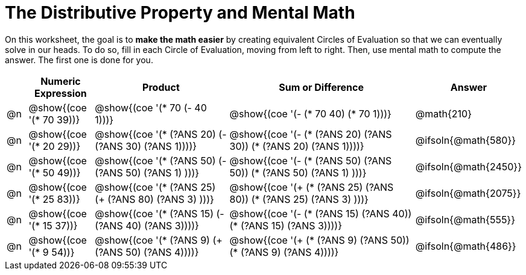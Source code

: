 = The Distributive Property and Mental Math

On this worksheet, the goal is to *make the math easier* by creating equivalent Circles of Evaluation so that we can eventually solve in our heads. To do so, fill in each Circle of Evaluation, moving from left to right. Then, use mental math to compute the answer. The first one is done for you.

++++
<style>
div.circleevalsexp { width: auto; }
</style>
++++


[.FillVerticalSpace,cols=".^1a,^.^3a,^.^7a,^.^10a,^.^2a", stripes="none", options="header"]
|===
|	 | Numeric Expression | Product | Sum or Difference | Answer

| @n
| @show{(coe '(* 70 39))}
| @show{(coe '(* 70 (- 40 1)))}
| @show{(coe '(- (* 70 40) (* 70 1)))}
| @math{210}

| @n
| @show{(coe '(* 20 29))}
| @show{(coe '(* (?ANS 20) (- (?ANS 30) (?ANS 1))))}
| @show{(coe '(- (* (?ANS 20) (?ANS 30)) (* (?ANS 20) (?ANS 1))))}
| @ifsoln{@math{580}}

| @n
| @show{(coe '(* 50 49))}
| @show{(coe '(* (?ANS 50) (- (?ANS 50) (?ANS 1) )))}
| @show{(coe '(- (* (?ANS 50) (?ANS 50)) (* (?ANS 50) (?ANS 1) )))}
| @ifsoln{@math{2450}}

| @n
| @show{(coe '(* 25 83))}
| @show{(coe '(* (?ANS 25) (+ (?ANS 80) (?ANS 3) )))}
| @show{(coe '(+ (* (?ANS 25)  (?ANS 80)) (* (?ANS 25) (?ANS 3) )))}
| @ifsoln{@math{2075}}

| @n
| @show{(coe '(* 15 37))}
| @show{(coe '(* (?ANS 15) (- (?ANS 40) (?ANS 3))))}
| @show{(coe '(- (* (?ANS 15) (?ANS 40)) (* (?ANS 15) (?ANS 3))))}
| @ifsoln{@math{555}}

| @n
| @show{(coe '(* 9 54))}
| @show{(coe '(* (?ANS 9) (+ (?ANS 50) (?ANS 4))))}
| @show{(coe '(+ (* (?ANS 9) (?ANS 50)) (* (?ANS 9) (?ANS 4))))}
| @ifsoln{@math{486}}



|===
